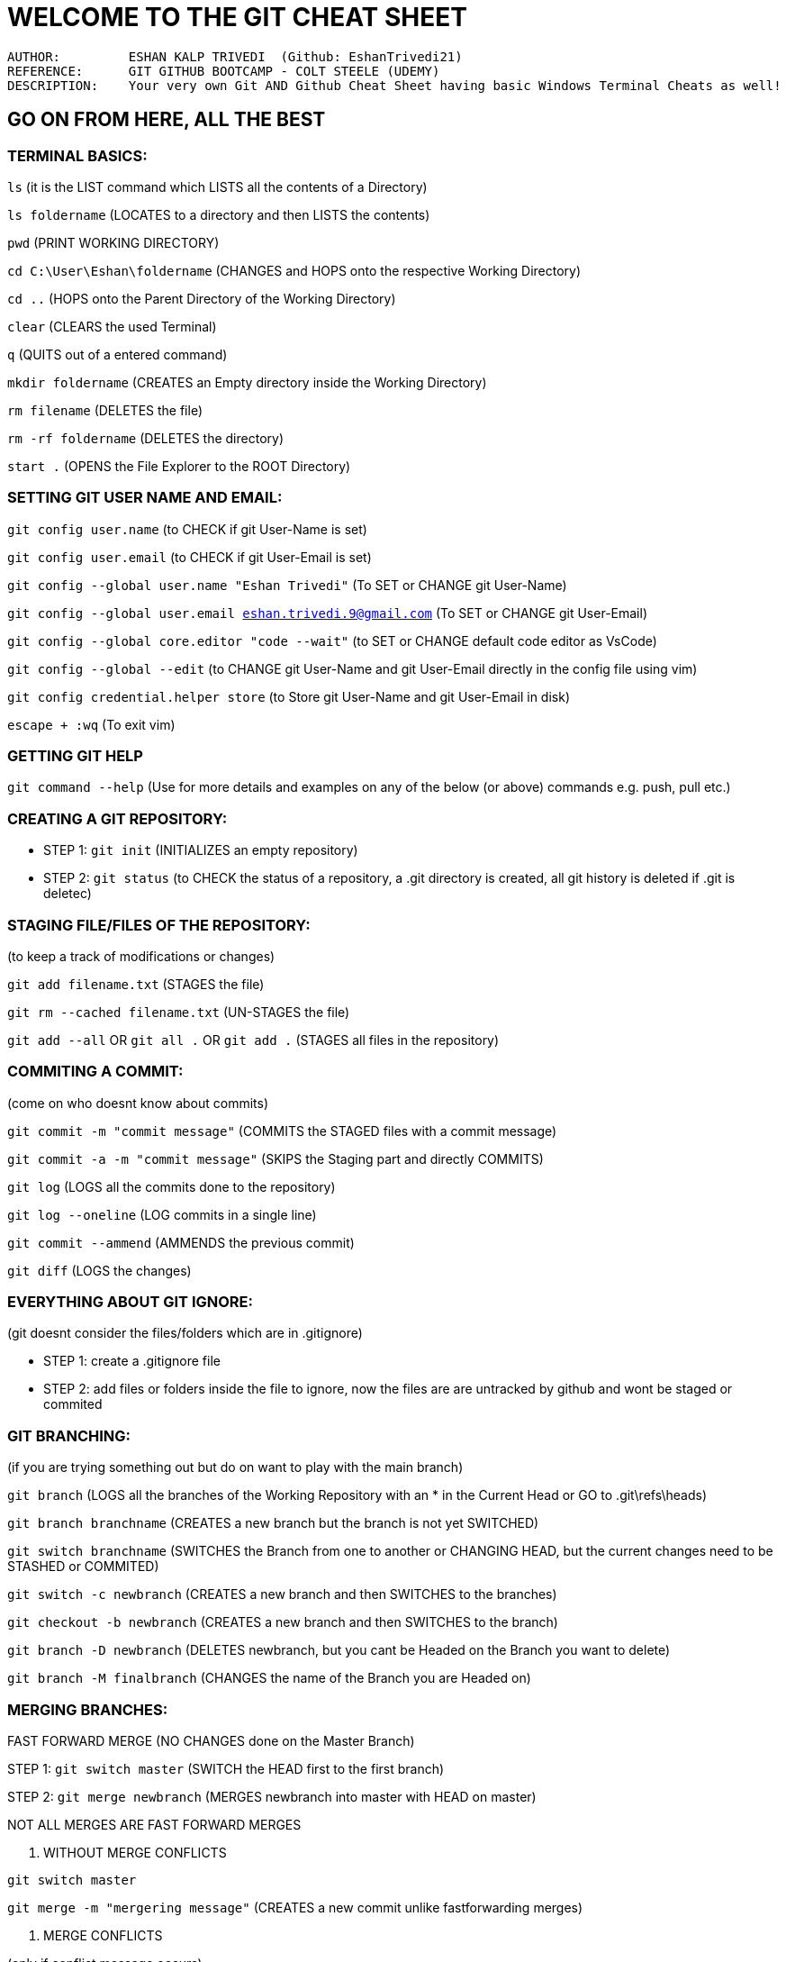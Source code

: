 = WELCOME TO THE GIT CHEAT SHEET

----
AUTHOR:         ESHAN KALP TRIVEDI  (Github: EshanTrivedi21)
REFERENCE:      GIT GITHUB BOOTCAMP - COLT STEELE (UDEMY)
DESCRIPTION:    Your very own Git AND Github Cheat Sheet having basic Windows Terminal Cheats as well!
----

== GO ON FROM HERE, ALL THE BEST



=== TERMINAL BASICS: 

`ls`                                   (it is the LIST command which LISTS all the contents of a Directory)

`ls foldername`                        (LOCATES to a directory and then LISTS the contents)

`pwd`                                  (PRINT WORKING DIRECTORY)

`cd C:\User\Eshan\foldername`          (CHANGES and HOPS onto the respective Working Directory)

`cd ..`                                (HOPS onto the Parent Directory of the Working Directory)

`clear`                                (CLEARS the used Terminal)

`q`                                    (QUITS out of a entered command)

`mkdir foldername`                     (CREATES an Empty directory inside the Working Directory)

`rm filename`                          (DELETES the file)

`rm -rf foldername`                    (DELETES the directory)

`start .`                              (OPENS the File Explorer to the ROOT Directory)



=== SETTING GIT USER NAME AND EMAIL: 

`git config user.name`                                             (to CHECK if git User-Name is set)

`git config user.email`                                            (to CHECK if git User-Email is set)

`git config --global user.name "Eshan Trivedi"`                    (To SET or CHANGE git User-Name)

`git config --global user.email eshan.trivedi.9@gmail.com`         (To SET or CHANGE git User-Email)

`git config --global core.editor "code --wait"`                    (to SET or CHANGE default code editor as VsCode)

`git config --global --edit`                                       (to CHANGE git User-Name and git User-Email directly in the config file using vim)

`git config credential.helper store`                               (to Store git User-Name and git User-Email in disk)

`escape + :wq`                                                     (To exit vim)



=== GETTING  GIT HELP

`git command --help`                                              (Use for more details and examples on any of the below (or above) commands e.g. push, pull etc.)                     



=== CREATING A GIT REPOSITORY:

* STEP 1:     `git init`             (INITIALIZES an empty repository)

* STEP 2:     `git status`           (to CHECK the status of a repository, a .git directory is created, all git history is deleted if .git is deletec)



=== STAGING FILE/FILES OF THE REPOSITORY:

(to keep a track of modifications or changes)

`git add filename.txt`                                   (STAGES the file)

`git rm --cached filename.txt`                           (UN-STAGES the file)

`git add --all`  OR  `git all .` OR `git add .`        (STAGES all files in the repository)



=== COMMITING A COMMIT:

(come on who doesnt know about commits)

`git commit -m "commit message"`           (COMMITS the STAGED files with a commit message)

`git commit -a -m "commit message"`        (SKIPS the Staging part and directly COMMITS)

`git log`                                  (LOGS all the commits done to the repository)

`git log --oneline`                        (LOG commits in a single line)

`git commit --ammend`                      (AMMENDS the previous commit)

`git diff`                                 (LOGS the changes)



=== EVERYTHING ABOUT GIT IGNORE:

(git doesnt consider the files/folders which are in .gitignore)

* STEP 1:             create a .gitignore file

* STEP 2:             add files or folders inside the file to ignore, now the files are are untracked by github and wont be staged or commited



=== GIT BRANCHING:

(if you  are trying something out but do on want to play with the main branch)

`git branch`                       (LOGS all the branches of the Working Repository with an * in the Current Head or GO to .git\refs\heads)

`git branch branchname`            (CREATES a new branch but the branch is not yet SWITCHED)

`git switch branchname`            (SWITCHES the Branch from one to another or CHANGING HEAD, but the current changes need to be STASHED or COMMITED)

`git switch -c newbranch`          (CREATES a new branch and then SWITCHES to the branches)

`git checkout -b newbranch`        (CREATES a new branch and then SWITCHES to the branch)

`git branch -D newbranch`          (DELETES newbranch, but you cant be Headed on the Branch you want to delete)

`git branch -M finalbranch`        (CHANGES the name of the Branch you are Headed on)



=== MERGING BRANCHES:

FAST FORWARD MERGE (NO CHANGES done on the Master Branch)

STEP 1:         `git switch master`            (SWITCH the HEAD first to the first branch)

STEP 2:         `git merge newbranch`          (MERGES newbranch into master with HEAD on master)

NOT ALL MERGES ARE FAST FORWARD MERGES

. WITHOUT MERGE CONFLICTS

`git switch master`

`git merge -m "mergering message"`         (CREATES a new commit unlike fastforwarding merges)

. MERGE CONFLICTS

(only if conflict message occurs)

* STEP 1:         OPEN UP files having merge conflicts 

* STEP 2:         REMOVE the conflicts 

** OPTION 1:           ACCEPT INCOMING CHANGES

** OPTION 2:           ACCEPT CURRENT CHANGES

** OPTION 3:           ACCEPT BOTH CHANGES

** OPTION 4:           COMPARE CHANGES 

* STEP 3:         REMOVE the conflict markers

* STEP 4:         STAGE and COMMIT the changes

. MERGE ABORT

`git merge --abort`


=== STASHING IN GIT:

(needed when switching branches but the changes arent commit ready but by not stashing, the changes will behave wierdly)

. CHANGES WILL EITHER COME IN THE DESTINATION BRANCHE

. GIT WONT ALLOW SWITCHING IF THERE ARE CONFLICTS

(hence to prevent this staging is important, its like a save but doesnt show up anywhere unless popped)

`git stash`            (STASHES the changes)

`git stash pop`        (UN STASHES the changes, use it when you resume your work) 

`git stash apply`      (APPLY stashed changes into another or the same branch)

IF WORKING WITH MULTIPLE STASHES

`git stash list`                   (LOGS all the stashes)

`git stash apply stash@{1}`        (STASHES the changes in the Stash index 1)

`git stash drop stash@{1}`         (DELETES the stash, p.s. applying the stash doesnt delete it)

`git stash clear`                  (CLEARS the whole stash list)


=== TIME TRAVELLING WITH GIT:

. TO JUST CHECK WHAT THE REPOSITORY LOOKED LIKE IN THE COMMIT ID 604a39a

`git checkout 604a39a`             (DETACHES HEAD and attaches it to the commit with the commit id 604a39a, this is not normal because HEAD is meant to map a whole branch and not a specific commit)
OR

`git checkout HEAD~1`              (DETACHES HEAD and ATTACHES it to the previous commit)

`git switch master`                (RE-ATTACHES HEAD and now the head properly maps onto the master branch)

. TO CREATE AND WORK WITH A NEW BRANCH AT COMMIT ID 604a39a

`git checkout 604a39a`             

`git switch -c "new branch"`       (now the head is perfect where it should have been)
    
.. RESTORE ALL CHANGES TO TRACKED FILES
        
`git reset origin/main` --hard

. TO RESTORE CHANGES OF A PARTICULAR FILE TO THE LAST COMMIT

`git checkout HEAD filename.txt`
OR           

`git restore filename.txt`

. TO RESTORE CHANGES OF A PARTICULAR FILE TO THE SECOND-LAST COMMIT

`git restore --source HEAD~1 filename.txt`

. UNSTAGE A FILE 

`git restore --unstaged filename.txt`

. RESETING THE REPOSITORY TO A PARTICULAR COMMIT

`git reset 604a39a`            (NOTE: it resets the head to the commit id 604a39a, but it doesnt delete the changes, it like there is no commit made after commit id 604a39a)

`git reset --hard 604a39a`     (LOOSES the commit as well as LOOSES the contents of the commit)

. REVERTING THE REPOSITORY TO A PARTICULAR COMMIT

    `git revert 604a39a`           (REVERTS the changes in that particular commit and CREATES a new commit after reverting changes p.s. this helps while                                                    collaboration)


    
=== CREATING GITHUB RESPOSITORIES:

. BUILD A NEW REPOSITORYAND START WORKING FROM SCRATCH (BY REMOTING)

STEP 1:         CREATE A NEW REPOSITORY ON YOUR GITHUB WEBSITE AND COPY THE URL

STEP 2:         `git init`                                     (CREATES an empty git repository)

STEP 3:         WRITE YOUR PIECE OF CODE            

STEP 4:         `git commit -a -m "first commit"`              (a commit is needed to push any files to github)

STEP 5:         `git remote add origin <copied url>`           (CREATES a new REMOTE DESTINATION for the github repository)

`git remote -v`                                (LOGS out the REMOTE URL if any)

STEP 6:         `git push -u origin branchname`                (PUSHES the last commited code to github p.s. the -u is like a setting the origin remote and                                                                            master branch as a default so that we can use just >> git push in future) 

. BUILD A NEW REPOSITORY AND START WORKING FROM SCRATCH (BY CLONING)

STEP 1:         CREATE A NEW REPOSITORY ON YOUR GITHUB WEBSITE AND COPY THE URL

STEP 2:         `git clone <copied url>`                       (CLONES as well as automatically sets the REMOTE DESTINATION)

STEP 3:         WRITE YOUR PIECE OF CODE

STEP 4:         `git commit -a -m "first commit"`              (a commit is needed to push any files to github)

STEP 5:         `git push -u origin branchname`                (PUSHES the last commited code to github p.s. the -u is like a setting the origin remote and                                                                            master branch as a default so that we can use just >> git push in future) 

    
. CONNECT YOUR PREEXISTING GIT REPOSITORY TO A NEW GITHUB REPOSITORY

STEP 1:         CREATE A NEW REPOSITORY ON YOUR GITHUB WEBSITE AND COPY THE URL

STEP 2:         `git remote add origin <copied url>`           (CREATES a new REMOTE DESTINATION for the github repository)

`git remote -v`                                (LOGS out the REMOTE URL if any)

STEP 3:         `git push -u origin branchname`                (PUSHES the last commited code to github p.s. the -u is like a setting the origin remote and master branch as a default so that we can use just >> git push in future)



=== THE origin/master THEORY:

origin/master IS CALLED AS A REMOTE TRACKING BRANCH, IT IS A REMOTE BRANCH THAT REPRESENTS OUR LOCAL BRANCH

`git branch -r`                        (LOGS the remote tracking branch)

`git checkout origin/master`           (to check out the remote branch code: DETACHES HEAD onto the remote tracking HEAD, in a case where the local branch is                                                  ahead of the remote branch and not up to date, push to make it up to date)


NOW IF YOU CLONE A REPOSITORY WITH MULTIPLE BRANCHES AND RUN    >> git branch   THEN TECHNICALLY ALL THE BRANCHES SHOULD HAVE BEEN LOGGED, BUT THIS IS  NOT THE CASE ONLY MASTER BRANCH IS LOGGED, THIS IS BECAUSE BY DEFAULT ONLY LOCAL MASTER BRANCH IS CONNECTED TO THE REMOTE BRANCH BUT OTHERS NEED TO BE CONNECTED IN ORDER TO WORK WITH THEM AND THE SIMPLEST WAY TO DO SO IS:

`git branch -r`                        (to check all the branches available) 

`git switch branchname`                (this automatically CONNECTS the two branches and we can freely work on them now)

`git branch`                           (now this correctly LOGS all the connected branches)



=== FETCHING AND PULLING:

FETCHING ALLOWS TO GET CHANGES FROM THE GITHUB REMOTE REPOSITORY TO OUR LOCAL GIT REPOSITORY BUT DOESN'T CHANGE INTO THE WORKING DIRECTORY

`git fetch`                                                                (To receive the new commits)
        
`git fetch origin`     or      >> git fetch origin branchname              (CREATES a new branch having the changes but this doesnt interfere in the working                                                                                         directory, the origin/master now heads on to this new branch 
and the master branch would be one branch behind the origin/master)
`git checkout origin/master`                                               (to check out the remote branch code: DETACHES HEAD onto the remote tracking HEAD,                                                                                      in a case where the local branch is ahead of the remote branch
and not up to date, push to make it up to date)



PULLING INTERFERES IN THE WORKING DIRECTORY (REGULAR PULL = FETCH + MERGE)

`git pull origin`      or      `git push origin branchname`               (PULLS the changes and merges the changes with the branch you want to OR default)

SOLVE MERGE CONFLICTS IF ANY 




FORCE PUSH AND PULL :

`git push origin <your_branch_name> -f`                                          (This will delete your previous commit(s) and push your current one.
                                                                                           f signifies force )
 
`git pull --rebase=interactive`   or  `git pull --rebase=i`                        (This is nothing but fetch + rebase. This will invoke rebase in interactive                                                                                               mode where you can choose how to apply each individual commit
                                                                                          that isn't in the history you are rebasing on .)
 
REFER TIME TRAVELLING WITH GIT for more git force pulling commands



=== GITHUB COLLABORATION:

CENTRALIZED WORKFLOW:                   EVERY BODY WORKS ON THE SAME MAIN BRANCH AND PUSH AND PULL IN THE MAIN BRANCH ONLY.

FEATURE BRANCH WORKFLOW:                EVERY FEATURE IS PUSHED UPON ANOTHER INDEPENDANT BRANCH TO MINIMIZE MESS 

GITHUB PULL REQUEST WORKFLOW:           Once a pull request is opened, you can discuss and review the potential changes with collaborators and add follow-up                                                   commits before your changes are merged into the base branch.

GITHUB FORKS AND CLONE WORKFLOW:        Forking nd then opening a pull request to the owner of the main repository.




=== GIT REBASING:

REBASES OR SEPARATES THE HISTORY OF THE NEWBRANCH FROM THE MASTER BRANCH

`git switch newbranch`  
    
`git rebase master`                (REBASES or MERGES master into newbranch)

CONFLICTS WHILE REBASING

STEP 1:         Resolve the CONFLICTS MANUALLY

STEP 2:         `git add .`

STEP 3:         `git rebase --continue`

    INTERACTIVE REBASING

`git rebase -i HEAD~n`         (OPENS up the code editor where you can play with the nth last commits and above)

reword                          (CHANGES the name of a specific commit)

fixup                           (COMBINES the changes of that commit to the previous commit and then deletes it)

drop                            (DELETES the commit and the commit changes as if they were never written)



=== GIT TAGS:

TAGS A COMMIT AND MARKS IT WITH THE TAG (DENOTES THE IMPORTANCE OF A COMMIT)

Semanting Versioning Format is widely used for tags and releases (v1.0.1)

`git tag -l`                           (LOGS all the tags)

`git tag -l "v17"`                     (LOGS tag name v17)

`git tag -l "v17*"`                    (LOGS tag names that start with v17..)

`git tag -l "*beta*"`                  (LOGS tags which include beta in their name)

TO CHECKOUT THE CODE AT THE TAG, USED CHECKOUT 

`git diff v16.0.1 v16.1.1`             (LOGS the changes between both the versions)

`git tag tagname`                      (CREATES a lightweight tag)

`git tag -a tagname`                   (CREATES an annotated tag)

`git show annotation`                  (LOGS the message of the git tag "annotated")

`git tag -a tagname 604a39a`           (CREATES a tag at commit number 604a39a)

`git tag -d tagname`                   (DELETES the tag)

`git push origin tagname`              (TR5ANSFERS tags to remote servers)    

=== GITHUB DESKTOP:

Interact with GitHub using a GUI instead of the command line or a web browser

==== Installing and authenticating

STEP 1::
    [.small]#Download GitHub Desktop for Windows using this https://desktop.github.com/[URL].#

STEP 2::
    [.small]#Click on “File” on the navbar, go down to “Options,” choose “Accounts,” and get authentication.#

==== Contributing to projects with GitHub Desktop

STEP 1::
    [.small]#You can create a new repository by selecting the File menu and clicking New repository.#

STEP 2::
    [.small]#You can add a repository from your local computer by selecting the File menu and clicking Add Local Repository.#

STEP 3::
    [.small]#You can clone a repository from GitHub by selecting the File menu and clicking Clone Repository.#

STEP 4::
    [.small]#You can use GitHub Desktop to create a branch of a project.#

STEP 5::
    [.small]#After you make changes to a branch, you can review them in GitHub Desktop and make a commit to keep track of your changes.#

STEP 6::
    [.small]#You can use GitHub Desktop to create issues or pull requests to collaborate on projects with other people.#

STEP 7::
    [.small]#When you make changes to your local repositories or when other people make changes to the remote repositories, you will need to sync your local copy of the project with the remote repository.#

== YOU DID IT, SIT BACK AND BE PROUD OF YOURSELF
